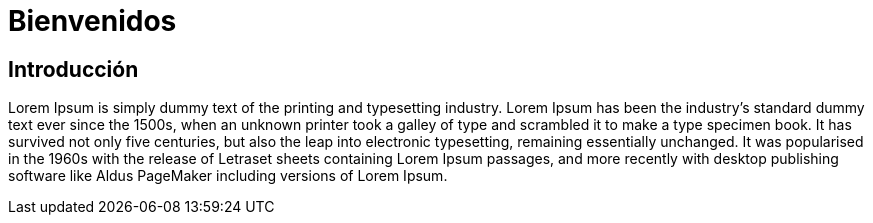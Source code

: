 = Bienvenidos
:page-layout: home
:!sectids:
ifndef::lab[]
:lab-name: Java
endif::[]

== Introducción

Lorem Ipsum is simply dummy text of the printing and typesetting industry. Lorem Ipsum has been the industry's standard dummy text ever since the 1500s, when an unknown printer took a galley of type and scrambled it to make a type specimen book. It has survived not only five centuries, but also the leap into electronic typesetting, remaining essentially unchanged. It was popularised in the 1960s with the release of Letraset sheets containing Lorem Ipsum passages, and more recently with desktop publishing software like Aldus PageMaker including versions of Lorem Ipsum.